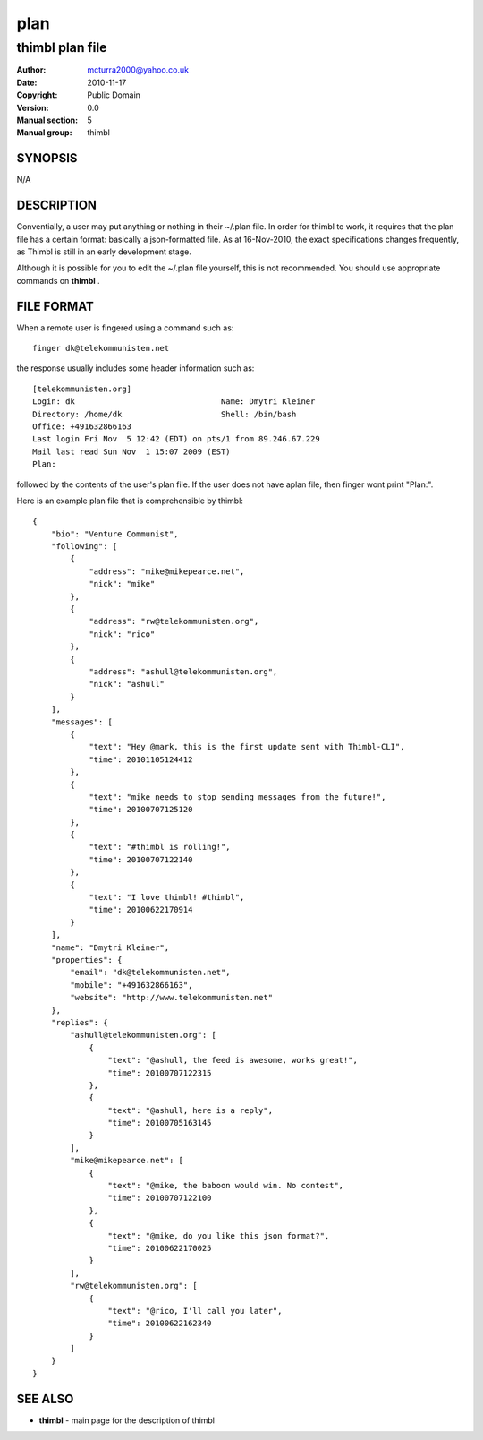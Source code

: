 ====
plan
====

----------------
thimbl plan file
----------------


:Author: mcturra2000@yahoo.co.uk
:Date: 2010-11-17
:Copyright: Public Domain
:Version: 0.0
:Manual section: 5
:Manual group: thimbl

SYNOPSIS
========

N/A

DESCRIPTION
===========

Conventially, a user may put anything or nothing in their ~/.plan
file. In order for thimbl to work, it requires that the plan file has
a certain format: basically a json-formatted file. As at 16-Nov-2010,
the exact specifications changes frequently, as Thimbl is still in
an early development stage.

Although it is possible for you to edit the ~/.plan file yourself,
this is not recommended. You should use appropriate commands on
**thimbl** .


FILE FORMAT
===========

When a remote user is fingered using a command such as::

    finger dk@telekommunisten.net

the response usually includes some header information such as::

    [telekommunisten.org]
    Login: dk                               Name: Dmytri Kleiner
    Directory: /home/dk                     Shell: /bin/bash
    Office: +491632866163
    Last login Fri Nov  5 12:42 (EDT) on pts/1 from 89.246.67.229
    Mail last read Sun Nov  1 15:07 2009 (EST)
    Plan:

followed by the contents of the user's plan file. If the user does not have aplan file, then finger wont print "Plan:".  

Here is an example plan file that is comprehensible by thimbl::

   {
       "bio": "Venture Communist", 
       "following": [
           {
               "address": "mike@mikepearce.net", 
               "nick": "mike"
           }, 
           {
               "address": "rw@telekommunisten.org", 
               "nick": "rico"
           }, 
           {
               "address": "ashull@telekommunisten.org", 
               "nick": "ashull"
           }
       ], 
       "messages": [
           {
               "text": "Hey @mark, this is the first update sent with Thimbl-CLI", 
               "time": 20101105124412
           }, 
           {
               "text": "mike needs to stop sending messages from the future!", 
               "time": 20100707125120
           }, 
           {
               "text": "#thimbl is rolling!", 
               "time": 20100707122140
           }, 
           {
               "text": "I love thimbl! #thimbl", 
               "time": 20100622170914
           }
       ], 
       "name": "Dmytri Kleiner", 
       "properties": {
           "email": "dk@telekommunisten.net", 
           "mobile": "+491632866163", 
           "website": "http://www.telekommunisten.net"
       }, 
       "replies": {
           "ashull@telekommunisten.org": [
               {
                   "text": "@ashull, the feed is awesome, works great!", 
                   "time": 20100707122315
               }, 
               {
                   "text": "@ashull, here is a reply", 
                   "time": 20100705163145
               }
           ], 
           "mike@mikepearce.net": [
               {
                   "text": "@mike, the baboon would win. No contest", 
                   "time": 20100707122100
               }, 
               {
                   "text": "@mike, do you like this json format?", 
                   "time": 20100622170025
               }
           ], 
           "rw@telekommunisten.org": [
               {
                   "text": "@rico, I'll call you later", 
                   "time": 20100622162340
               }
           ]
       }
   }


SEE ALSO
========

* **thimbl** - main page for the description of thimbl
